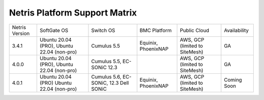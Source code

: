 ==============================
Netris Platform Support Matrix
==============================

.. list-table:: 
   :header-rows: 0

   * - Netris Version
     - SoftGate OS
     - Switch OS
     - BMC Platform
     - Public Cloud
     - Availability
   * - 3.4.1
     - Ubuntu 20.04 (PRO), Ubuntu 22.04 (non-pro)
     - Cumulus 5.5
     - Equinix, PhoenixNAP
     - AWS, GCP (limited to SiteMesh)
     - GA
   * - 4.0.0
     - Ubuntu 20.04 (PRO), Ubuntu 22.04 (non-pro)
     - Cumulus 5.5, EC-SONiC 12.3
     - 
     - AWS, GCP (limited to SiteMesh)
     - GA
   * - 4.0.1
     - Ubuntu 20.04 (PRO) Ubuntu 22.04 (non-pro)
     - Cumulus 5.6, EC-SONiC, 12.3 Dell SONiC
     - Equinix, PhoenixNAP
     - AWS, GCP (limited to SiteMesh)
     - Coming Soon



